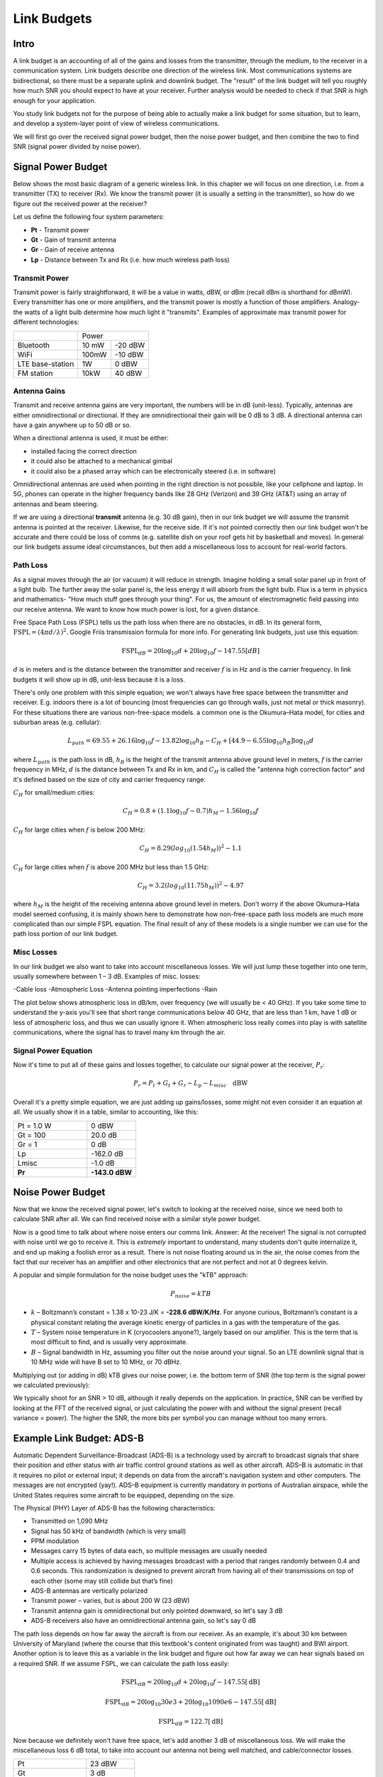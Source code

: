 ##################
Link Budgets
##################

*************************
Intro
*************************

A link budget is an accounting of all of the gains and losses from the transmitter, through the medium, to the receiver in a communication system.  Link budgets describe one direction of the wireless link.  Most communications systems are bidirectional, so there must be a separate uplink and downlink budget.  The "result" of the link budget will tell you roughly how much SNR you should expect to have at your receiver.  Further analysis would be needed to check if that SNR is high enough for your application.

You study link budgets not for the purpose of being able to actually make a link budget for some situation, but to learn, and develop a system-layer point of view of wireless communications.  

We will first go over the received signal power budget, then the noise power budget, and then combine the two to find SNR (signal power divided by noise power).  

*************************
Signal Power Budget
*************************

Below shows the most basic diagram of a generic wireless link.  In this chapter we will focus on one direction, i.e. from a transmitter (TX) to receiver (Rx).  We know the transmit power (it is usually a setting in the transmitter), so how do we figure out the received power at the receiver?

.. image:: ../_static/tx_rx_system.PNG
   :scale: 80 % 
   :align: center 

Let us define the following four system parameters:

- **Pt** - Transmit power
- **Gt** - Gain of transmit antenna
- **Gr** - Gain of receive antenna
- **Lp** - Distance between Tx and Rx (i.e. how much wireless path loss)

.. image:: ../_static/tx_rx_system_params.PNG
   :scale: 80 % 
   :align: center 

Transmit Power
#####################

Transmit power is fairly straightforward, it will be a value in watts, dBW, or dBm (recall dBm is shorthand for dBmW).  Every transmitter has one or more amplifiers, and the transmit power is mostly a function of those amplifiers.  Analogy- the watts of a light bulb determine how much light it "transmits".  Examples of approximate max transmit power for different technologies:

==================  =====  =======
\                       Power    
------------------  --------------
Bluetooth           10 mW  -20 dBW   
WiFi                100mW  -10 dBW
LTE base-station    1W     0 dBW
FM station          10kW   40 dBW
==================  =====  =======

Antenna Gains
#####################

Transmit and receive antenna gains are very important, the numbers will be in dB (unit-less).  Typically, antennas are either omnidirectional or directional.  If they are omnidirectional their gain will be 0 dB to 3 dB.  A directional antenna can have a gain anywhere up to 50 dB or so.  

.. image:: ../_static/antenna_gain_patterns.PNG
   :scale: 80 % 
   :align: center 

When a directional antenna is used, it must be either:

- installed facing the correct direction
- it could also be attached to a mechanical gimbal
- it could also be a phased array which can be electronically steered (i.e. in software)

.. image:: ../_static/antenna_steering.PNG
   :scale: 80 % 
   :align: center 
   
Omnidirectional antennas are used when pointing in the right direction is not possible, like your cellphone and laptop.  In 5G, phones can operate in the higher frequency bands like 28 GHz (Verizon) and 39 GHz (AT&T) using an array of antennas and beam steering.

If we are using a directional **transmit** antenna (e.g. 30 dB gain), then in our link budget we will assume the transmit antenna is pointed at the receiver.  Likewise, for the receive side.  If it's not pointed correctly then our link budget won't be accurate and there could be loss of comms (e.g. satellite dish on your roof gets hit by basketball and moves).  In general our link budgets assume ideal circumstances, but then add a miscellaneous loss to account for real-world factors.

Path Loss
#####################

As a signal moves through the air (or vacuum) it will reduce in strength.  Imagine holding a small solar panel up in front of a light bulb.  The further away the solar panel is, the less energy it will absorb from the light bulb.  Flux is a term in physics and mathematics- "How much stuff goes through your thing".  For us, the amount of electromagnetic field passing into our receive antenna.  We want to know how much power is lost, for a given distance.  

.. image:: ../_static/flux.PNG
   :scale: 80 % 
   :align: center 

Free Space Path Loss (FSPL) tells us the path loss when there are no obstacles, in dB.  In its general form, :math:`\mathrm{FSPL} = ( 4\pi d / \lambda )^2`. Google Friis transmission formula for more info.  For generating link budgets, just use this equation:

.. math::
 \mathrm{FSPL}_{dB} = 20 \log_{10} d + 20 \log_{10} f - 147.55 \left[ dB \right]

:math:`d` is in meters and is the distance between the transmitter and receiver
:math:`f` is in Hz and is the carrier frequency.  In link budgets it will show up in dB, unit-less because it is a loss.

There's only one problem with this simple equation; we won't always have free space between the transmitter and receiver.  E.g. indoors there is a lot of bouncing (most frequencies can go through walls, just not metal or thick masonry). For these situations there are various non-free-space models. a common one is the Okumura–Hata model, for cities and suburban areas (e.g. cellular):

.. math::
 L_{path} = 69.55 + 26.16 \log_{10} f - 13.82 \log_{10} h_B - C_H + \left[ 44.9 - 6.55 \log_{10} h_B \right] \log_{10} d

where :math:`L_{path}` is the path loss in dB, :math:`h_B` is the height of the transmit antenna above ground level in meters, :math:`f` is the carrier frequency in MHz, :math:`d` is the distance between Tx and Rx in km, and :math:`C_H` is called the "antenna high correction factor" and it's defined based on the size of city and carrier frequency range:

:math:`C_H` for small/medium cities:

.. math::
 C_H = 0.8 + (1.1 \log_{10} f - 0.7 ) h_M - 1.56 \log_{10} f

:math:`C_H` for large cities when :math:`f` is below 200 MHz:

.. math::
 C_H = 8.29 ( log_{10}(1.54 h_M))^2 - 1.1
 
:math:`C_H` for large cities when :math:`f` is above 200 MHz but less than 1.5 GHz:

.. math::
 C_H = 3.2 ( log_{10}(11.75 h_M))^2 - 4.97

where :math:`h_M` is the height of the receiving antenna above ground level in meters.  Don't worry if the above Okumura–Hata model seemed confusing, it is mainly shown here to demonstrate how non-free-space path loss models are much more complicated than our simple FSPL equation.  The final result of any of these models is a single number we can use for the path loss portion of our link budget.

Misc Losses
#####################

In our link budget we also want to take into account miscellaneous losses.  We will just lump these together into one term, usually somewhere between 1 – 3 dB.  Examples of misc. losses:

-Cable loss
-Atmospheric Loss
-Antenna pointing imperfections
-Rain

The plot below shows atmospheric loss in dB/km, over frequency (we will usually be < 40 GHz).  If you take some time to understand the y-axis you'll see that short range communications below 40 GHz, that are less than 1 km, have 1 dB or less of atmospheric loss, and thus we can usually ignore it.  When atmospheric loss really comes into play is with satellite communications, where the signal has to travel many km through the air.

.. image:: ../_static/atmospheric_attenuation.PNG
   :scale: 80 % 
   :align: center 

Signal Power Equation
#####################

Now it's time to put all of these gains and losses together, to calculate our signal power at the receiver, :math:`P_r`:

.. math::
 P_r = P_t + G_t + G_r - L_p - L_{misc} \quad \mathrm{dBW}

Overall it's a pretty simple equation, we are just adding up gains/losses, some might not even consider it an equation at all.  We usually show it in a table, similar to accounting, like this:

.. list-table::
   :widths: 15 10
   :header-rows: 0
   
   * - Pt = 1.0 W
     - 0 dBW
   * - Gt = 100
     - 20.0 dB
   * - Gr = 1
     - 0 dB
   * - Lp
     - -162.0 dB
   * - Lmisc
     - -1.0 dB
   * - **Pr**
     - **-143.0 dBW**


*************************
Noise Power Budget
*************************

Now that we know the received signal power, let's switch to looking at the received noise, since we need both to calculate SNR after all.  We can find received noise with a similar style power budget. 

Now is a good time to talk about where noise enters our comms link.  Answer: At the receiver!  The signal is not corrupted with noise until we go to receive it.  This is *extremely* important to understand, many students don't quite internalize it, and end up making a foolish error as a result.  There is not noise floating around us in the air, the noise comes from the fact that our receiver has an amplifier and other electronics that are not perfect and not at 0 degrees kelvin.  

A popular and simple formulation for the noise budget uses the "kTB" approach:

.. math::
 P_{noise} = kTB

- :math:`k` – Boltzmann’s constant = 1.38 x 10-23 J/K = **-228.6 dBW/K/Hz**.  For anyone curious, Boltzmann’s constant is a physical constant relating the average kinetic energy of particles in a gas with the temperature of the gas.
- :math:`T` – System noise temperature in K (cryocoolers anyone?), largely based on our amplifier.  This is the term that is most difficult to find, and is usually very approximate.
- :math:`B` – Signal bandwidth in Hz, assuming you filter out the noise around your signal.  So an LTE downlink signal that is 10 MHz wide will have B set to 10 MHz, or 70 dBHz.

Multiplying out (or adding in dB) kTB gives our noise power, i.e. the bottom term of SNR (the top term is the signal power we calculated previously):

.. image:: ../_static/SNR.PNG
   :scale: 50 % 
   :align: center 

We typically shoot for an SNR > 10 dB, although it really depends on the application.  In practice, SNR can be verified by looking at the FFT of the received signal, or just calculating the power with and without the signal present (recall variance = power).  The higher the SNR, the more bits per symbol you can manage without too many errors.

***************************
Example Link Budget: ADS-B
***************************

Automatic Dependent Surveillance-Broadcast (ADS-B) is a technology used by aircraft to broadcast signals that share their position and other status with air traffic control ground stations as well as other aircraft.  ADS–B is automatic in that it requires no pilot or external input; it depends on data from the aircraft's navigation system and other computers.  The messages are not encrypted (yay!).  ADS–B equipment is currently mandatory in portions of Australian airspace, while the United States requires some aircraft to be equipped, depending on the size.

.. image:: ../_static/adsb.jpg
   :scale: 120 % 
   :align: center 
   
The Physical (PHY) Layer of ADS-B has the following characteristics:

- Transmitted on 1,090 MHz
- Signal has 50 kHz of bandwidth (which is very small)
- PPM modulation
- Messages carry 15 bytes of data each, so multiple messages are usually needed
- Multiple access is achieved by having messages broadcast with a period that ranges randomly between 0.4 and 0.6 seconds.  This randomization is designed to prevent aircraft from having all of their transmissions on top of each other (some may still collide but that’s fine)
- ADS-B antennas are vertically polarized
- Transmit power – varies, but is about 200 W (23 dBW)
- Transmit antenna gain is omnidirectional but only pointed downward, so let's say 3 dB
- ADS-B receivers also have an omnidirectional antenna gain, so let's say 0 dB

The path loss depends on how far away the aircraft is from our receiver.  As an example, it's about 30 km between University of Maryland (where the course that this textbook's content originated from was taught) and BWI airport.  Another option is to leave this as a variable in the link budget and figure out how far away we can hear signals based on a required SNR.  If we assume FSPL, we can calculate the path loss easily:

.. math::
	\mathrm{FSPL}_{dB} = 20 \log_{10} d + 20 \log_{10} f - 147.55  \left[ \mathrm{dB} \right]
    
	\mathrm{FSPL}_{dB} = 20 \log_{10} 30e3 + 20 \log_{10} 1090e6 - 147.55  \left[ \mathrm{dB} \right]
	
	\mathrm{FSPL}_{dB} = 122.7 \left[ \mathrm{dB} \right]

Now because we definitely won't have free space, let's add another 3 dB of miscellaneous loss.  We will make the miscellaneous loss 6 dB total, to take into account our antenna not being well matched, and cable/connector losses.

.. list-table::
   :widths: 15 10
   :header-rows: 0
   
   * - Pt
     - 23 dBW
   * - Gt
     - 3 dB
   * - Gr
     - 0 dB
   * - Lp
     - -122.7 dB
   * - Lmisc
     - -6 dB
   * - **Pr**
     - **-102.7 dBW**

For our noise budget:

- B = 50 kHz = 50e3 = 47 dBHz
- T we have to approximate, lets say 75 K, it will vary based on quality of the receiver
- k is always -228.6 dBW/K/Hz 

.. math::
 P_{noise} = kTB = -106.6 dBW
 
Therefore our SNR is -102.7 – (-106.6) = **3.9 dB**.  So under this example we might barely be able to decode the signals; PPM modulation is fairly robust and does not require that high an SNR.  This example was really just a back-of-the-envelope calculation, but it demonstrated the basics of creating a link budget and understanding the important parameters of a comms link. 



















